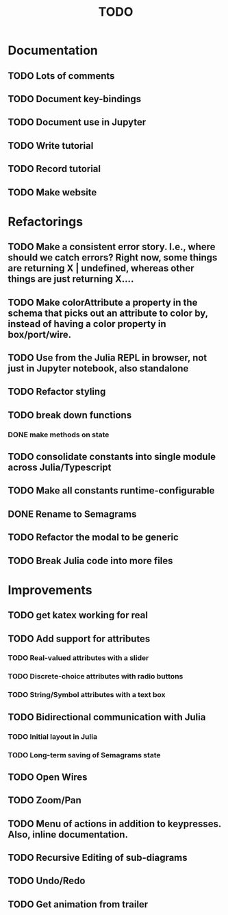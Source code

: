 #+TITLE: TODO

* Documentation
** TODO Lots of comments
** TODO Document key-bindings
** TODO Document use in Jupyter
** TODO Write tutorial
** TODO Record tutorial
** TODO Make website

* Refactorings
** TODO Make a consistent error story. I.e., where should we catch errors? Right now, some things are returning X | undefined, whereas other things are just returning X....
** TODO Make colorAttribute a property in the schema that picks out an attribute to color by, instead of having a color property in box/port/wire.
** TODO Use from the Julia REPL in browser, not just in Jupyter notebook, also standalone
** TODO Refactor styling
** TODO break down functions
*** DONE make methods on state
** TODO consolidate constants into single module across Julia/Typescript
** TODO Make all constants runtime-configurable
** DONE Rename to Semagrams
** TODO Refactor the modal to be generic
** TODO Break Julia code into more files

* Improvements
** TODO get katex working for real
** TODO Add support for attributes
*** TODO Real-valued attributes with a slider
*** TODO Discrete-choice attributes with radio buttons
*** TODO String/Symbol attributes with a text box
** TODO Bidirectional communication with Julia
*** TODO Initial layout in Julia
*** TODO Long-term saving of Semagrams state
** TODO Open Wires
** TODO Zoom/Pan
** TODO Menu of actions in addition to keypresses. Also, inline documentation.
** TODO Recursive Editing of sub-diagrams
** TODO Undo/Redo
** TODO Get animation from trailer
